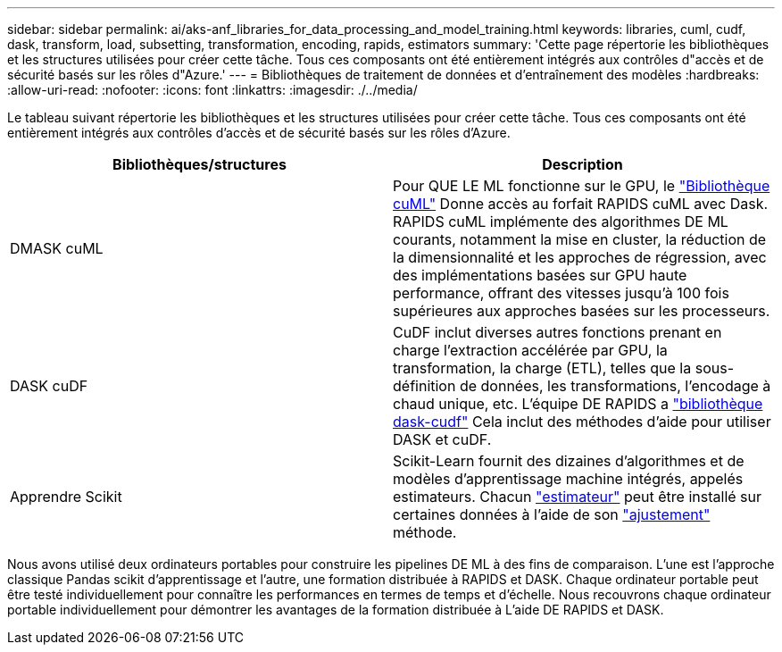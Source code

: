---
sidebar: sidebar 
permalink: ai/aks-anf_libraries_for_data_processing_and_model_training.html 
keywords: libraries, cuml, cudf, dask, transform, load, subsetting, transformation, encoding, rapids, estimators 
summary: 'Cette page répertorie les bibliothèques et les structures utilisées pour créer cette tâche. Tous ces composants ont été entièrement intégrés aux contrôles d"accès et de sécurité basés sur les rôles d"Azure.' 
---
= Bibliothèques de traitement de données et d'entraînement des modèles
:hardbreaks:
:allow-uri-read: 
:nofooter: 
:icons: font
:linkattrs: 
:imagesdir: ./../media/


[role="lead"]
Le tableau suivant répertorie les bibliothèques et les structures utilisées pour créer cette tâche. Tous ces composants ont été entièrement intégrés aux contrôles d'accès et de sécurité basés sur les rôles d'Azure.

|===
| Bibliothèques/structures | Description 


| DMASK cuML | Pour QUE LE ML fonctionne sur le GPU, le https://github.com/rapidsai/cuml/tree/main/python/cuml/dask["Bibliothèque cuML"^] Donne accès au forfait RAPIDS cuML avec Dask. RAPIDS cuML implémente des algorithmes DE ML courants, notamment la mise en cluster, la réduction de la dimensionnalité et les approches de régression, avec des implémentations basées sur GPU haute performance, offrant des vitesses jusqu'à 100 fois supérieures aux approches basées sur les processeurs. 


| DASK cuDF | CuDF inclut diverses autres fonctions prenant en charge l'extraction accélérée par GPU, la transformation, la charge (ETL), telles que la sous-définition de données, les transformations, l'encodage à chaud unique, etc. L'équipe DE RAPIDS a https://github.com/rapidsai/cudf/tree/main/python/dask_cudf["bibliothèque dask-cudf"^] Cela inclut des méthodes d'aide pour utiliser DASK et cuDF. 


| Apprendre Scikit | Scikit-Learn fournit des dizaines d'algorithmes et de modèles d'apprentissage machine intégrés, appelés estimateurs. Chacun https://scikit-learn.org/stable/glossary.html#term-estimators["estimateur"^] peut être installé sur certaines données à l'aide de son https://scikit-learn.org/stable/glossary.html#term-fit["ajustement"^] méthode. 
|===
Nous avons utilisé deux ordinateurs portables pour construire les pipelines DE ML à des fins de comparaison. L'une est l'approche classique Pandas scikit d'apprentissage et l'autre, une formation distribuée à RAPIDS et DASK. Chaque ordinateur portable peut être testé individuellement pour connaître les performances en termes de temps et d'échelle. Nous recouvrons chaque ordinateur portable individuellement pour démontrer les avantages de la formation distribuée à L'aide DE RAPIDS et DASK.
